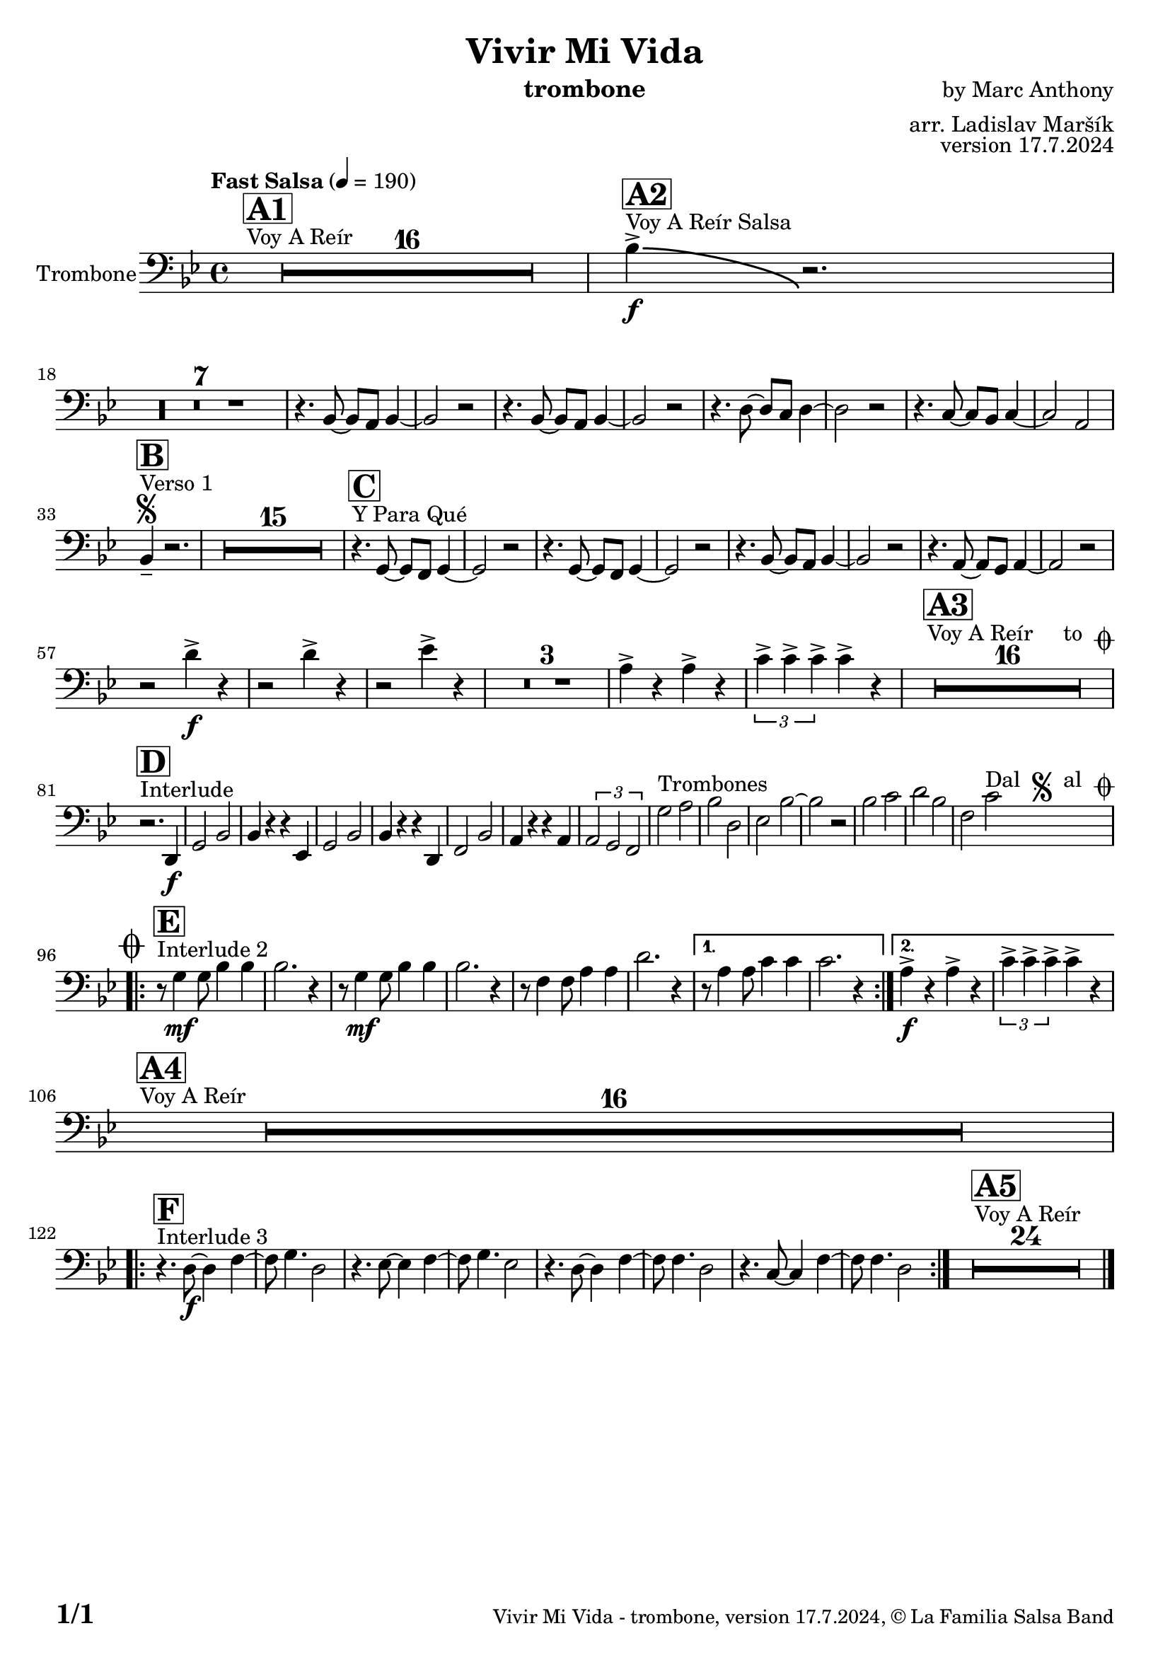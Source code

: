 \version "2.22.2"

% Sheet revision 2022_09

\header {
  title = "Vivir Mi Vida"
  instrument = "trombone"
  composer = "by Marc Anthony"
  arranger = "arr. Ladislav Maršík"
  opus = "version 17.7.2024"
  copyright = "© La Familia Salsa Band"
}

inst =
#(define-music-function
  (string)
  (string?)
  #{ <>^\markup \abs-fontsize #16 \bold \box #string #})

makePercent = #(define-music-function (note) (ly:music?)
                 (make-music 'PercentEvent 'length (ly:music-length note)))

#(define (test-stencil grob text)
   (let* ((orig (ly:grob-original grob))
          (siblings (ly:spanner-broken-into orig)) ; have we been split?
          (refp (ly:grob-system grob))
          (left-bound (ly:spanner-bound grob LEFT))
          (right-bound (ly:spanner-bound grob RIGHT))
          (elts-L (ly:grob-array->list (ly:grob-object left-bound 'elements)))
          (elts-R (ly:grob-array->list (ly:grob-object right-bound 'elements)))
          (break-alignment-L
           (filter
            (lambda (elt) (grob::has-interface elt 'break-alignment-interface))
            elts-L))
          (break-alignment-R
           (filter
            (lambda (elt) (grob::has-interface elt 'break-alignment-interface))
            elts-R))
          (break-alignment-L-ext (ly:grob-extent (car break-alignment-L) refp X))
          (break-alignment-R-ext (ly:grob-extent (car break-alignment-R) refp X))
          (num
           (markup text))
          (num
           (if (or (null? siblings)
                   (eq? grob (car siblings)))
               num
               (make-parenthesize-markup num)))
          (num (grob-interpret-markup grob num))
          (num-stil-ext-X (ly:stencil-extent num X))
          (num-stil-ext-Y (ly:stencil-extent num Y))
          (num (ly:stencil-aligned-to num X CENTER))
          (num
           (ly:stencil-translate-axis
            num
            (+ (interval-length break-alignment-L-ext)
               (* 0.5
                  (- (car break-alignment-R-ext)
                     (cdr break-alignment-L-ext))))
            X))
          (bracket-L
           (markup
            #:path
            0.1 ; line-thickness
            `((moveto 0.5 ,(* 0.5 (interval-length num-stil-ext-Y)))
              (lineto ,(* 0.5
                          (- (car break-alignment-R-ext)
                             (cdr break-alignment-L-ext)
                             (interval-length num-stil-ext-X)))
                      ,(* 0.5 (interval-length num-stil-ext-Y)))
              (closepath)
              (rlineto 0.0
                       ,(if (or (null? siblings) (eq? grob (car siblings)))
                            -1.0 0.0)))))
          (bracket-R
           (markup
            #:path
            0.1
            `((moveto ,(* 0.5
                          (- (car break-alignment-R-ext)
                             (cdr break-alignment-L-ext)
                             (interval-length num-stil-ext-X)))
                      ,(* 0.5 (interval-length num-stil-ext-Y)))
              (lineto 0.5
                      ,(* 0.5 (interval-length num-stil-ext-Y)))
              (closepath)
              (rlineto 0.0
                       ,(if (or (null? siblings) (eq? grob (last siblings)))
                            -1.0 0.0)))))
          (bracket-L (grob-interpret-markup grob bracket-L))
          (bracket-R (grob-interpret-markup grob bracket-R))
          (num (ly:stencil-combine-at-edge num X LEFT bracket-L 0.4))
          (num (ly:stencil-combine-at-edge num X RIGHT bracket-R 0.4)))
     num))

#(define-public (Measure_attached_spanner_engraver context)
   (let ((span '())
         (finished '())
         (event-start '())
         (event-stop '()))
     (make-engraver
      (listeners ((measure-counter-event engraver event)
                  (if (= START (ly:event-property event 'span-direction))
                      (set! event-start event)
                      (set! event-stop event))))
      ((process-music trans)
       (if (ly:stream-event? event-stop)
           (if (null? span)
               (ly:warning "You're trying to end a measure-attached spanner but you haven't started one.")
               (begin (set! finished span)
                 (ly:engraver-announce-end-grob trans finished event-start)
                 (set! span '())
                 (set! event-stop '()))))
       (if (ly:stream-event? event-start)
           (begin (set! span (ly:engraver-make-grob trans 'MeasureCounter event-start))
             (set! event-start '()))))
      ((stop-translation-timestep trans)
       (if (and (ly:spanner? span)
                (null? (ly:spanner-bound span LEFT))
                (moment<=? (ly:context-property context 'measurePosition) ZERO-MOMENT))
           (ly:spanner-set-bound! span LEFT
                                  (ly:context-property context 'currentCommandColumn)))
       (if (and (ly:spanner? finished)
                (moment<=? (ly:context-property context 'measurePosition) ZERO-MOMENT))
           (begin
            (if (null? (ly:spanner-bound finished RIGHT))
                (ly:spanner-set-bound! finished RIGHT
                                       (ly:context-property context 'currentCommandColumn)))
            (set! finished '())
            (set! event-start '())
            (set! event-stop '()))))
      ((finalize trans)
       (if (ly:spanner? finished)
           (begin
            (if (null? (ly:spanner-bound finished RIGHT))
                (set! (ly:spanner-bound finished RIGHT)
                      (ly:context-property context 'currentCommandColumn)))
            (set! finished '())))
       (if (ly:spanner? span)
           (begin
            (ly:warning "I think there's a dangling measure-attached spanner :-(")
            (ly:grob-suicide! span)
            (set! span '())))))))

\layout {
  \context {
    \Staff
    \consists #Measure_attached_spanner_engraver
    \override MeasureCounter.font-encoding = #'latin1
    \override MeasureCounter.font-size = 0
    \override MeasureCounter.outside-staff-padding = 2
    \override MeasureCounter.outside-staff-horizontal-padding = #0
  }
}

repeatBracket = #(define-music-function
                  (parser location N note)
                  (number? ly:music?)
                  #{
                    \override Staff.MeasureCounter.stencil =
                    #(lambda (grob) (test-stencil grob #{ #(string-append(number->string N) "x") #} ))
                    \startMeasureCount
                    \repeat volta #N { $note }
                    \stopMeasureCount
                  #}
                  )

Trombone = \new Voice
\transpose c g, % Ivar transposition c g,
\relative c {
  \set Staff.instrumentName = \markup {
    \center-align { "Trombone" }
  }
  \set Staff.midiInstrument = "alto sax"
  \set Staff.midiMaximumVolume = #0.9

\clef bass
  \key c \minor
  \time 4/4
  \tempo "Fast Salsa" 4 = 190
  
  s1*0 ^\markup { "Voy A Reír" }
     \inst "A1"
  R1*16 
  
    s1*0 ^\markup { "Voy A Reír Salsa" }
   \inst "A2"
   es'4 \accent \bendAfter #-8 \f r2. | \break
   R1*7 
r4. es,8 ~ es d es4 ~ |
 es2 r2 |
  r4. es8 ~ es d es4 ~ |
  es2 r2 |
  r4. g8 ~ g f g4 ~ |
  g2 r2 |
  r4. f8 ~ f es f4 ~ |
  f2 d2 | \break
  
   s1*0 ^\markup { "Verso 1" }
   \inst "B"
    \segno
   es4 -- r2. |
     R1*15
     
   s1*0 ^\markup { "Y Para Qué" }
   \inst "C"
  
  r4. c8 ~ c bes c4 ~ |
  c2 r2 |
  r4. c8 ~ c bes c4 ~ |
  c2 r2 |
  r4. es8 ~ es d es4 ~ |
  es2 r2 |
    r4. d8 ~ d c d4 ~ |
  d2 r2 | \break
  
  r2 g'4 \accent \f  r |
    r2 g4 \accent  r |
      r2 as4 \accent  r |
  R1*3
  d,4 \accent r d \accent r|
   \tuplet 3/2 { f4 \accent f \accent f \accent } f4 \accent  r  |
  
    s1*0 ^\markup { "Voy A Reír     to " \musicglyph "scripts.coda" }
     \inst "A3"
  R1*16 \break
  
       s1*0 ^\markup { "Interlude" }
     \inst "D"
  
  r2. g,,4 \f |
  c2 es |
  es4 r r as, |
  c2 es |
  es4 r r g, |
  bes2 es |
  d4 r r d |
  \tuplet 3/2 { d2 c bes }
  c'2 ^\markup { "Trombones" } d |
  es g, |
  as es' ~ |
  es r |
  es f |
  g es |
  bes f'   ^\markup { "Dal " \musicglyph "scripts.segno" " al " \musicglyph "scripts.coda" } |  \break
  
      s1*0 ^\markup { "Interlude 2" }
     \inst "E"
  
    \mark \markup { \musicglyph "scripts.coda" }
    
    \repeat volta 2 {
    r8 c4 \mf c8 es4 es4 |
    es2. r4 |
    r8 c4 \mf c8 es4 es4 |
    es2. r4 |
            r8 bes4 bes8 d4 d4 |
    g2. r4 |
    }
    \alternative { 
   {   
          r8 d4 d8 f4 f4 |
    f2. r4 |
}
    {
              d4 \f \accent r d \accent  r |
    \tuplet 3/2 { f4 \accent f \accent f \accent } f4 \accent r \break
    }
    }
    
        s1*0 ^\markup { "Voy A Reír" }
     \inst "A4"
  R1*16 \break
  
        s1*0 ^\markup { "Interlude 3" }
     \inst "F"
  \repeat volta 2 {
  r4. g,8 \f ~ g4 bes ~ |
  bes8 c4. g2 |
    r4. as8 ~ as4 bes ~ |
  bes8 c4. as2 |
      r4. g8 ~ g4 bes ~ |
  bes8 bes4. g2 |
      r4. f8 ~ f4 bes ~ |
  bes8 bes4. g2 |
  }
    
  s1*0 ^\markup { "Voy A Reír" }
     \inst "A5"
  R1*24 
  
  \label #'lastPage
  \bar "|."
}

\score {
  \compressMMRests \new Staff \with {
    \consists "Volta_engraver"
  }
  {
    \Trombone
  }
  \layout {
    \context {
      \Score
      \remove "Volta_engraver"
    }
  }
}


\paper {
  system-system-spacing =
  #'((basic-distance . 14)
     (minimum-distance . 10)
     (padding . 1)
     (stretchability . 60))
  between-system-padding = #2
  bottom-margin = 5\mm

  print-first-page-number = ##t
  oddHeaderMarkup = \markup \fill-line { " " }
  evenHeaderMarkup = \markup \fill-line { " " }
  oddFooterMarkup = \markup {
    \fill-line {
      \bold \fontsize #2
      \concat { \fromproperty #'page:page-number-string "/" \page-ref #'lastPage "0" "?" }

      \fontsize #-1
      \concat { \fromproperty #'header:title " - " \fromproperty #'header:instrument ", " \fromproperty #'header:opus ", " \fromproperty #'header:copyright }
    }
  }
  evenFooterMarkup = \markup {
    \fill-line {
      \fontsize #-1
      \concat { \fromproperty #'header:title " - " \fromproperty #'header:instrument ", " \fromproperty #'header:opus ", " \fromproperty #'header:copyright }

      \bold \fontsize #2
      \concat { \fromproperty #'page:page-number-string "/" \page-ref #'lastPage "0" "?" }
    }
  }
}